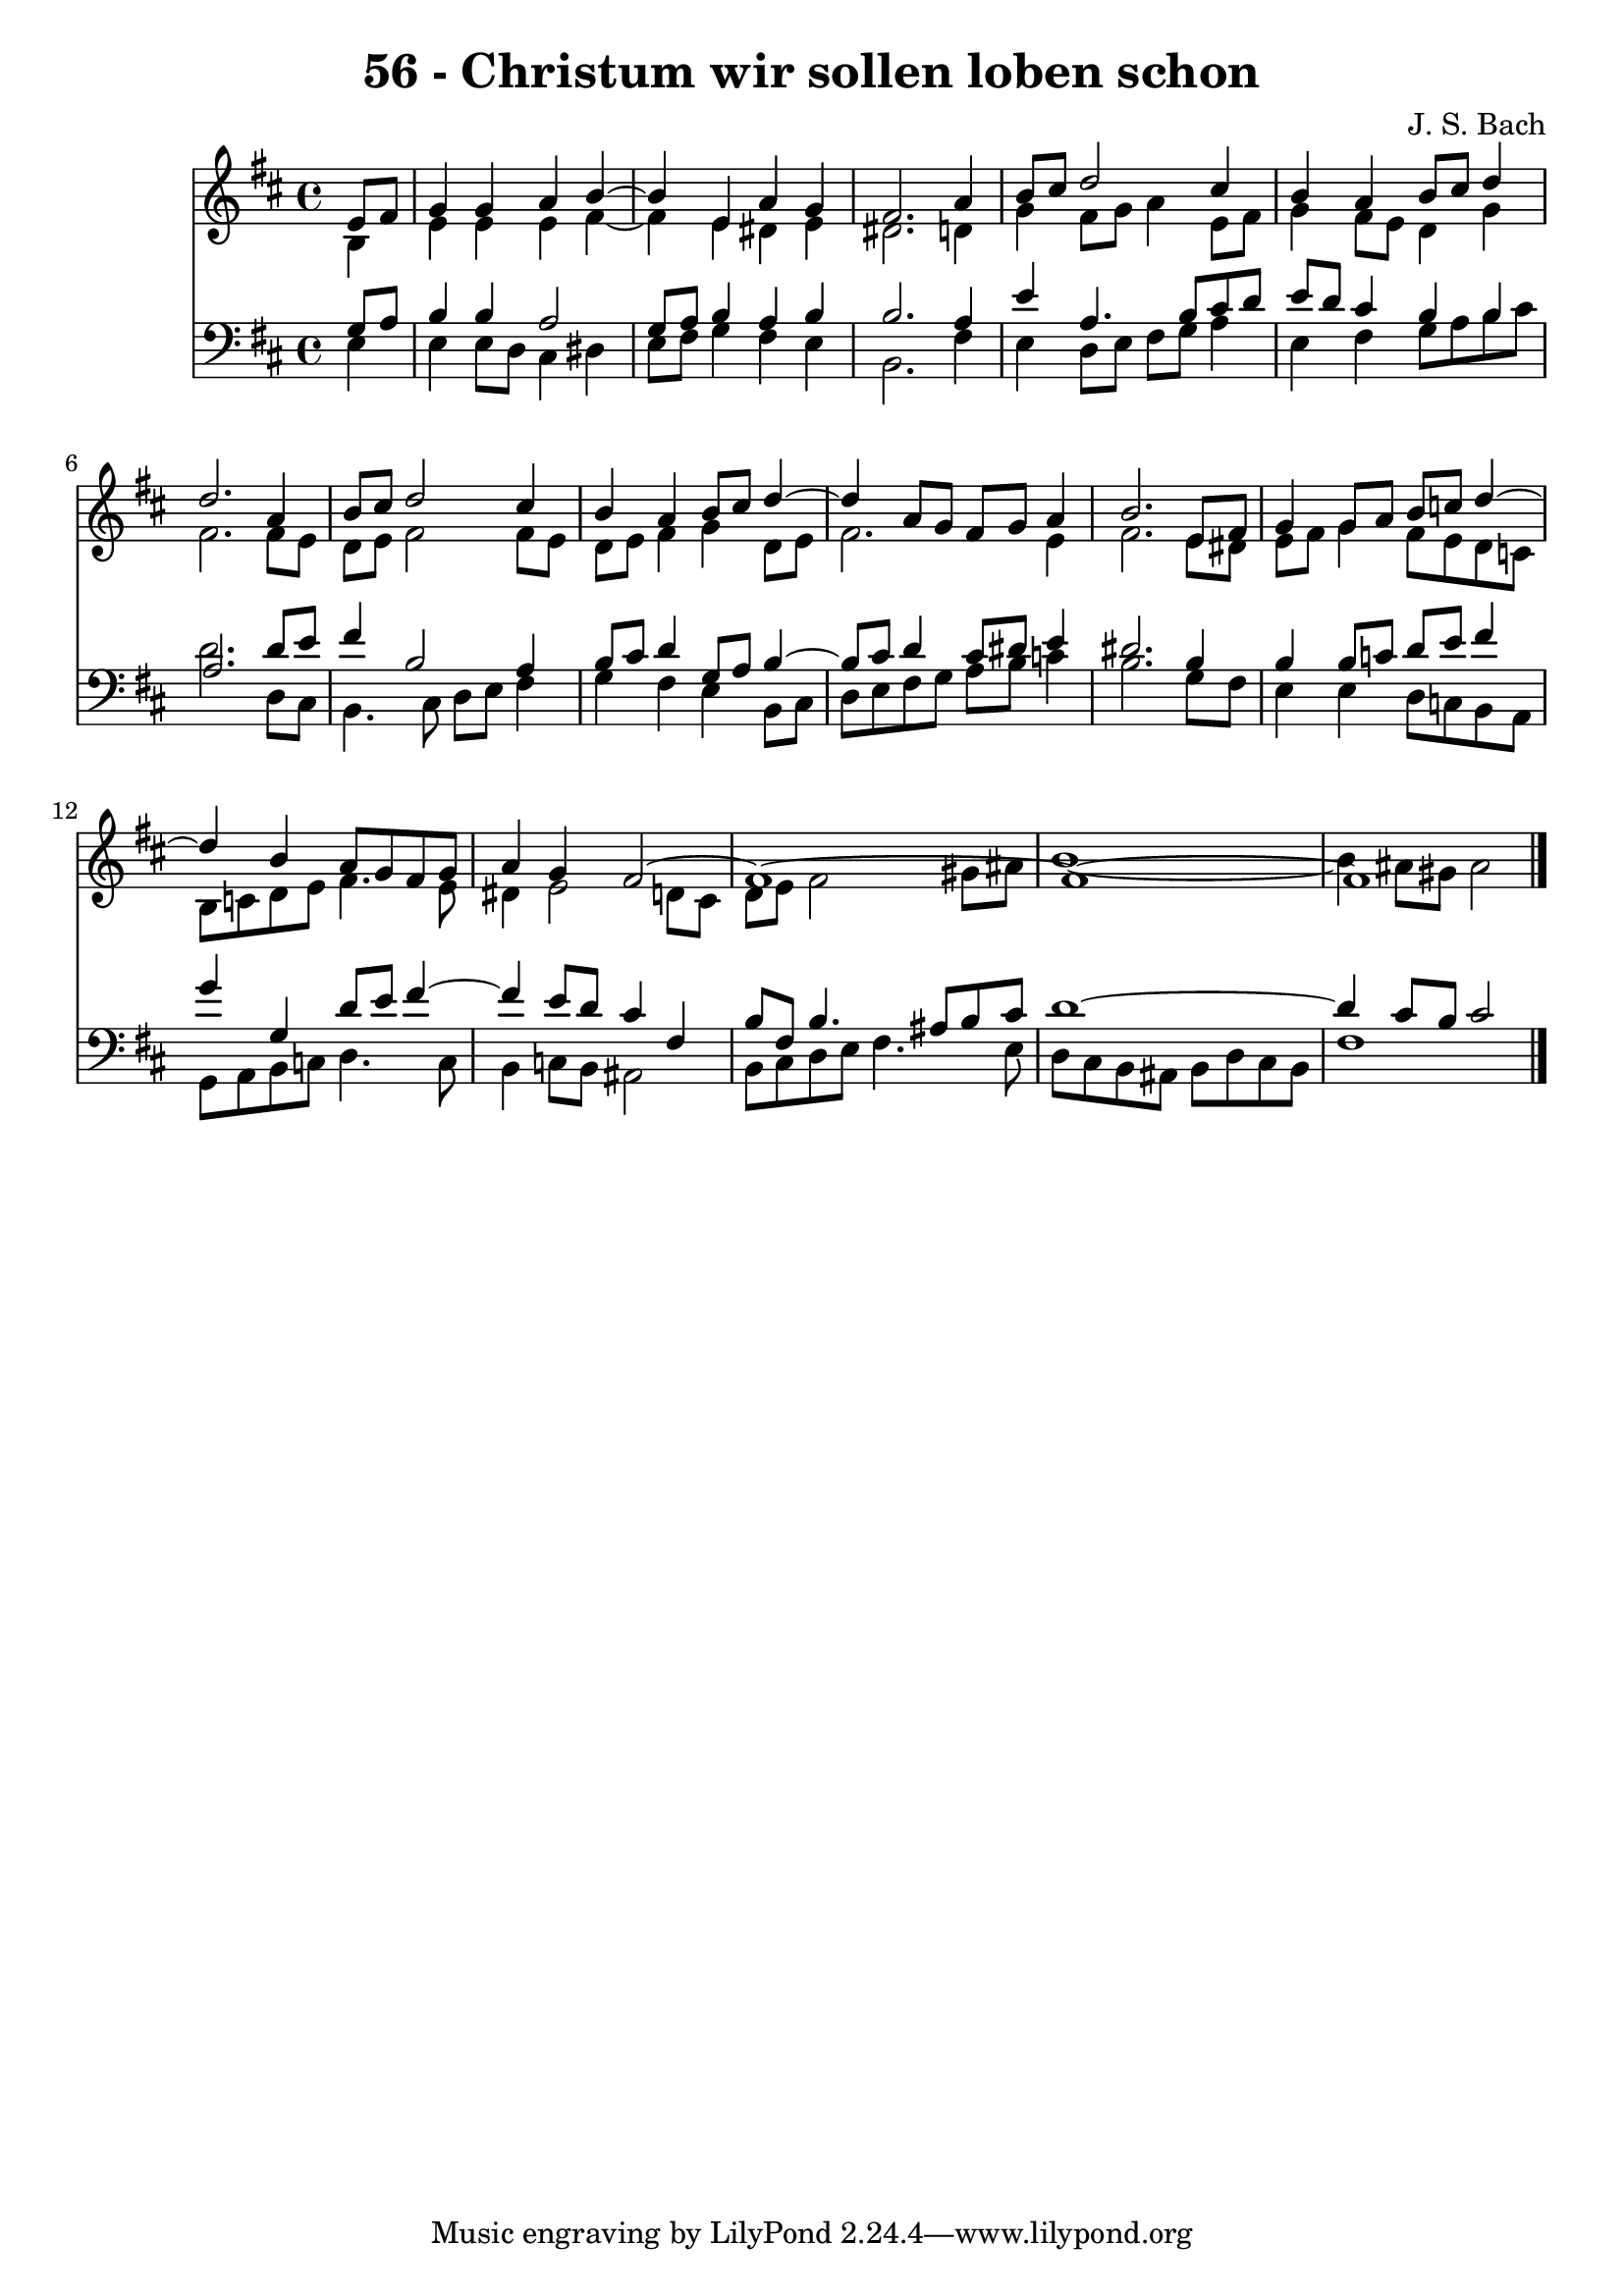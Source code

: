\version "2.10.33"

\header {
  title = "56 - Christum wir sollen loben schon"
  composer = "J. S. Bach"
}


global = {
  \time 4/4
  \key b \minor
}


soprano = \relative c' {
  \partial 4 e8  fis8 
    g4 g4 a4 b4~ 
  b4 e,4 a4 g4 
  fis2. a4 
  b8 cis8 d2 cis4 
  b4 a4 b8 cis8 d4   %5
  d2. a4 
  b8 cis8 d2 cis4 
  b4 a4 b8 cis8 d4~ 
  d4 a8 g8 fis8 g8 a4 
  b2. e,8 fis8   %10
  g4 g8 a8 b8 c8 d4~ 
  d4 b4 a8 g8 fis8 g8 
  a4 g4 fis2~ 
  fis1~ 
  fis1~   %15
  fis1 
  
}

alto = \relative c' {
  \partial 4 b4 
    e4 e4 e4 fis4~ 
  fis4 e4 dis4 e4 
  dis2. d4 
  g4 fis8 g8 a4 e8 fis8 
  g4 fis8 e8 d4 g4   %5
  fis2. fis8 e8 
  d8 e8 fis2 fis8 e8 
  d8 e8 fis4 g4 d8 e8 
  fis2. e4 
  fis2. e8 dis8   %10
  e8 fis8 g4 fis8 e8 d8 c8 
  b8 c8 d8 e8 fis4. e8 
  dis4 e2 d8 cis8 
  d8 e8 fis2 gis8 ais8 
  b1~   %15
  b4 ais8 gis8 ais2 
  
}

tenor = \relative c' {
  \partial 4 g8  a8 
    b4 b4 a2 
  g8 a8 b4 a4 b4 
  b2. a4 
  e'4 a,4. b8 cis8 d8 
  e8 d8 cis4 b4 b4   %5
  a2. d8 e8 
  fis4 b,2 a4 
  b8 cis8 d4 g,8 a8 b4~ 
  b8 cis8 d4 cis8 dis8 e4 
  dis2. b4   %10
  b4 b8 c8 d8 e8 fis4 
  g4 g,4 d'8 e8 fis4~ 
  fis4 e8 d8 cis4 fis,4 
  b8 fis8 b4. ais8 b8 cis8 
  d1~   %15
  d4 cis8 b8 cis2 
  
}

baixo = \relative c {
  \partial 4 e4 
    e4 e8 d8 cis4 dis4 
  e8 fis8 g4 fis4 e4 
  b2. fis'4 
  e4 d8 e8 fis8 g8 a4 
  e4 fis4 g8 a8 b8 cis8   %5
  d2. d,8 cis8 
  b4. cis8 d8 e8 fis4 
  g4 fis4 e4 b8 cis8 
  d8 e8 fis8 g8 a8 b8 c4 
  b2. g8 fis8   %10
  e4 e4 d8 c8 b8 a8 
  g8 a8 b8 c8 d4. c8 
  b4 c8 b8 ais2 
  b8 cis8 d8 e8 fis4. e8 
  d8 cis8 b8 ais8 b8 d8 cis8 b8   %15
  fis'1 
  
}

\score {
  <<
    \new Staff {
      <<
        \global
        \new Voice = "1" { \voiceOne \soprano }
        \new Voice = "2" { \voiceTwo \alto }
      >>
    }
    \new Staff {
      <<
        \global
        \clef "bass"
        \new Voice = "1" {\voiceOne \tenor }
        \new Voice = "2" { \voiceTwo \baixo \bar "|."}
      >>
    }
  >>
}
